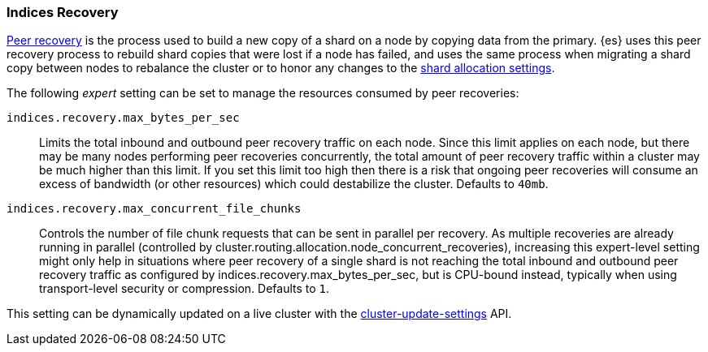 [[recovery]]
=== Indices Recovery

<<cat-recovery,Peer recovery>> is the process used to build a new copy of a
shard on a node by copying data from the primary. {es} uses this peer recovery
process to rebuild shard copies that were lost if a node has failed, and uses
the same process when migrating a shard copy between nodes to rebalance the
cluster or to honor any changes to the <<modules-cluster,shard allocation
settings>>.

The following _expert_ setting can be set to manage the resources consumed by
peer recoveries:

`indices.recovery.max_bytes_per_sec`::
    Limits the total inbound and outbound peer recovery traffic on each node.
    Since this limit applies on each node, but there may be many nodes
    performing peer recoveries concurrently, the total amount of peer recovery
    traffic within a cluster may be much higher than this limit. If you set
    this limit too high then there is a risk that ongoing peer recoveries will
    consume an excess of bandwidth (or other resources) which could destabilize
    the cluster. Defaults to `40mb`.

`indices.recovery.max_concurrent_file_chunks`::
    Controls the number of file chunk requests that can be sent in parallel per recovery.
    As multiple recoveries are already running in parallel (controlled by
    cluster.routing.allocation.node_concurrent_recoveries), increasing this expert-level
    setting might only help in situations where peer recovery of a single shard is not
    reaching the total inbound and outbound peer recovery traffic as configured by
    indices.recovery.max_bytes_per_sec, but is CPU-bound instead, typically when using
    transport-level security or compression. Defaults to `1`.

This setting can be dynamically updated on a live cluster with the
<<cluster-update-settings,cluster-update-settings>> API.
